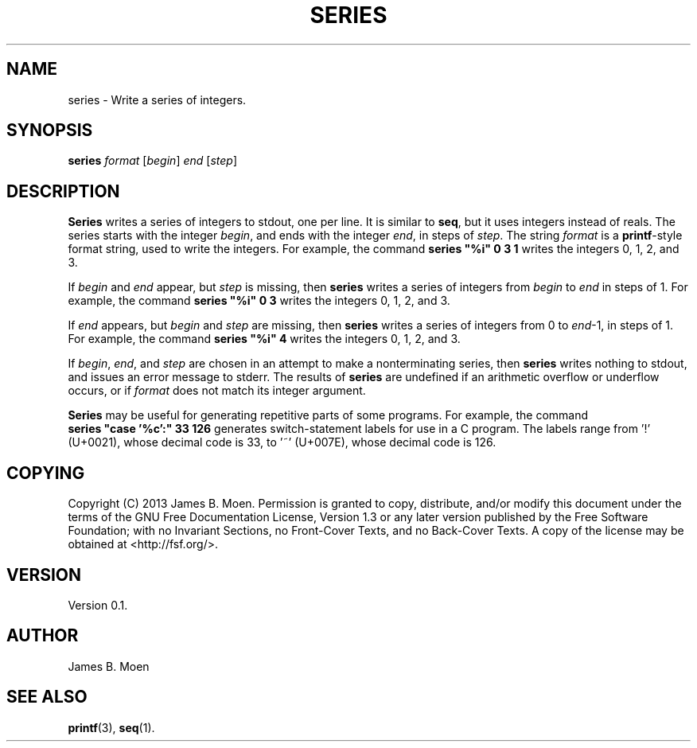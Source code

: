 .TH SERIES 1 "December 13, 2013"
.DD December 13, 2013

.SH NAME
series - Write a series of integers.

.SH SYNOPSIS
.B series \c
.I format\c
 [\c
.I begin\c
] \c
.I end\c
 [\c
.I step\c
]
.RE

.SH DESCRIPTION
.B Series
writes a series of integers to stdout, one per line.
It is similar to
.B seq\c
\&,
but it uses integers instead of reals.
The series starts with the integer
.I begin\c
\&, and ends with the integer
.I end\c
\&, in steps of
.I step\c
\&.
The string
.I format
is a
.B printf\c
-style format string, used to write the integers.
For example, the command
.B series\ "%i"\ 0\ 3\ 1
writes the integers 0, 1, 2, and 3.

If
.I begin
and
.I end
appear, but
.I step
is missing, then
.B series
writes a series of integers from
.I begin
to
.I end
in steps of 1.
For example, the command
.B series\ "%i"\ 0\ 3
writes the integers 0, 1, 2, and 3.

If
.I end
appears, but
.I begin
and
.I step
are missing, then
.B series
writes a series of integers from 0 to
.I end\c
-1, in steps of 1.
For example, the command
.B series\ "%i"\ 4
writes the integers 0, 1, 2, and 3.

If
.I begin\c
\&,
.I end\c
\&, and
.I step
are chosen in an attempt to make a nonterminating series, then
.B series
writes nothing to stdout, and issues an error message to stderr.
The results of
.B series
are undefined if an arithmetic overflow or underflow occurs, or if
.I format
does not match its integer argument.

.B Series
may be useful for generating repetitive parts of some programs.
For example, the command
.B series\ "case\ '%c':"\ 33\ 126
generates switch-statement labels for use in a C program.
The labels range from '!' (U+0021), whose decimal code is 33, to '~'
(U+007E), whose decimal code is 126.

.SH COPYING
Copyright (C) 2013 James B. Moen.
Permission is granted to copy, distribute, and/or modify this document under
the terms of the GNU Free Documentation License, Version 1.3 or any later
version published by the Free Software Foundation; with no Invariant
Sections, no Front-Cover Texts, and no Back-Cover Texts.
A copy of the license may be obtained at <http://fsf.org/>.

.SH VERSION
Version 0.1.

.SH AUTHOR
James B. Moen

.SH SEE ALSO
.B printf\c
(3),
.B seq\c
(1).
